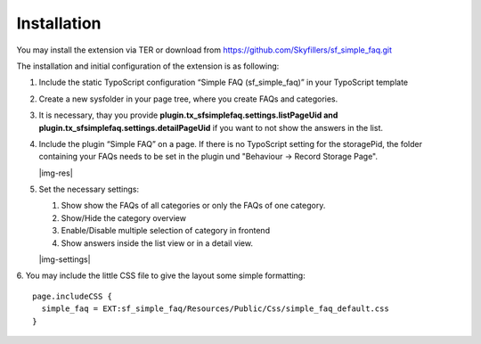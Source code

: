 ﻿.. include:: Images.txt

.. ==================================================
.. FOR YOUR INFORMATION
.. --------------------------------------------------
.. -*- coding: utf-8 -*- with BOM.

.. ==================================================
.. DEFINE SOME TEXTROLES
.. --------------------------------------------------
.. role::   underline
.. role::   typoscript(code)
.. role::   ts(typoscript)
   :class:  typoscript
.. role::   php(code)


Installation
^^^^^^^^^^^^
You may install the extension via TER or download from https://github.com/Skyfillers/sf_simple_faq.git

The installation and initial configuration of the extension is as
following:

1. Include the static TypoScript configuration “Simple FAQ
   (sf\_simple\_faq)” in your TypoScript template

2. Create a new sysfolder in your page tree, where you create FAQs and
   categories.

3. It is necessary, thay you provide **plugin.tx_sfsimplefaq.settings.listPageUid and plugin.tx_sfsimplefaq.settings.detailPageUid**
   if you want to not show the answers in the list.

4. Include the plugin “Simple FAQ” on a page. If there is no TypoScript setting for the storagePid,
   the folder containing your FAQs needs to be set in the plugin und "Behaviour -> Record Storage Page".

   |img-res|

5. Set the necessary settings:

   1. Show show the FAQs of all categories or only the FAQs of one category.
   2. Show/Hide the category overview
   3. Enable/Disable multiple selection of category in frontend
   4. Show answers inside the list view or in a detail view.

   |img-settings|

6. You may include the little CSS file to give the layout some simple formatting:
::
  page.includeCSS {
    simple_faq = EXT:sf_simple_faq/Resources/Public/Css/simple_faq_default.css
  }